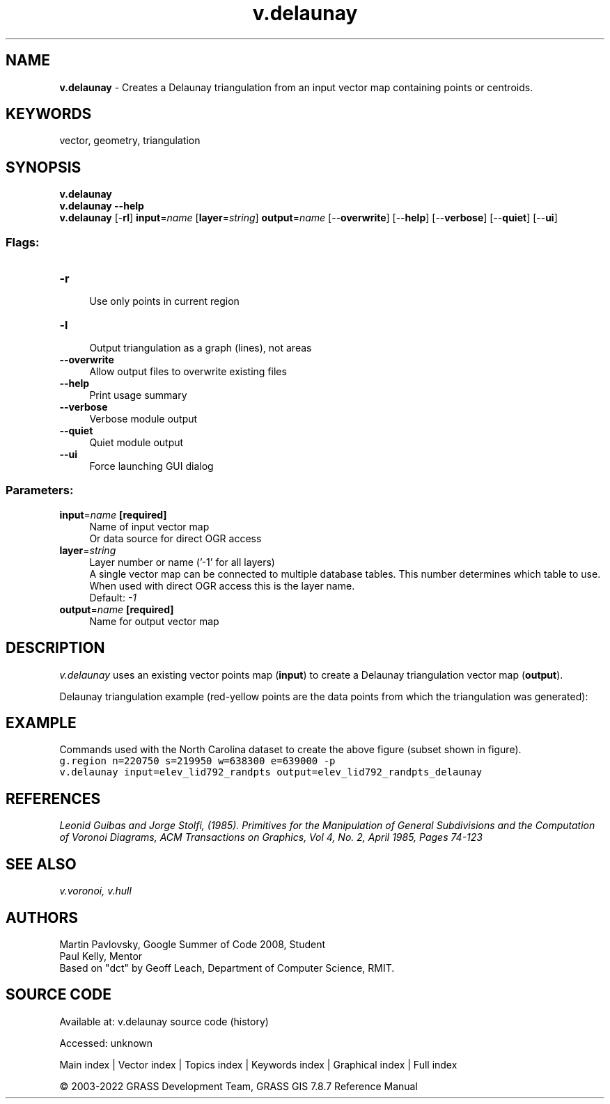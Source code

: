 .TH v.delaunay 1 "" "GRASS 7.8.7" "GRASS GIS User's Manual"
.SH NAME
\fI\fBv.delaunay\fR\fR  \- Creates a Delaunay triangulation from an input vector map containing points or centroids.
.SH KEYWORDS
vector, geometry, triangulation
.SH SYNOPSIS
\fBv.delaunay\fR
.br
\fBv.delaunay \-\-help\fR
.br
\fBv.delaunay\fR [\-\fBrl\fR] \fBinput\fR=\fIname\fR  [\fBlayer\fR=\fIstring\fR]  \fBoutput\fR=\fIname\fR  [\-\-\fBoverwrite\fR]  [\-\-\fBhelp\fR]  [\-\-\fBverbose\fR]  [\-\-\fBquiet\fR]  [\-\-\fBui\fR]
.SS Flags:
.IP "\fB\-r\fR" 4m
.br
Use only points in current region
.IP "\fB\-l\fR" 4m
.br
Output triangulation as a graph (lines), not areas
.IP "\fB\-\-overwrite\fR" 4m
.br
Allow output files to overwrite existing files
.IP "\fB\-\-help\fR" 4m
.br
Print usage summary
.IP "\fB\-\-verbose\fR" 4m
.br
Verbose module output
.IP "\fB\-\-quiet\fR" 4m
.br
Quiet module output
.IP "\fB\-\-ui\fR" 4m
.br
Force launching GUI dialog
.SS Parameters:
.IP "\fBinput\fR=\fIname\fR \fB[required]\fR" 4m
.br
Name of input vector map
.br
Or data source for direct OGR access
.IP "\fBlayer\fR=\fIstring\fR" 4m
.br
Layer number or name (\(cq\-1\(cq for all layers)
.br
A single vector map can be connected to multiple database tables. This number determines which table to use. When used with direct OGR access this is the layer name.
.br
Default: \fI\-1\fR
.IP "\fBoutput\fR=\fIname\fR \fB[required]\fR" 4m
.br
Name for output vector map
.SH DESCRIPTION
\fIv.delaunay\fR uses an existing vector points map (\fBinput\fR)
to create a Delaunay triangulation vector map (\fBoutput\fR).
.PP
Delaunay triangulation example (red\-yellow points are the data points from which the triangulation was generated):
.SH EXAMPLE
Commands used with the North Carolina dataset to create the above figure (subset shown in figure).
.br
.nf
\fC
g.region n=220750 s=219950 w=638300 e=639000 \-p
v.delaunay input=elev_lid792_randpts output=elev_lid792_randpts_delaunay
\fR
.fi
.SH REFERENCES
\fILeonid Guibas and Jorge Stolfi, (1985). Primitives for the
Manipulation of General Subdivisions and the Computation of
Voronoi Diagrams, ACM Transactions on Graphics, Vol 4, No. 2,
April 1985, Pages 74\-123
\fR
.SH SEE ALSO
\fI
v.voronoi,
v.hull
\fR
.SH AUTHORS
Martin Pavlovsky, Google Summer of Code 2008, Student
.br
Paul Kelly, Mentor
.br
Based on \(dqdct\(dq by Geoff Leach, Department of Computer Science, RMIT.
.br
.SH SOURCE CODE
.PP
Available at:
v.delaunay source code
(history)
.PP
Accessed: unknown
.PP
Main index |
Vector index |
Topics index |
Keywords index |
Graphical index |
Full index
.PP
© 2003\-2022
GRASS Development Team,
GRASS GIS 7.8.7 Reference Manual
